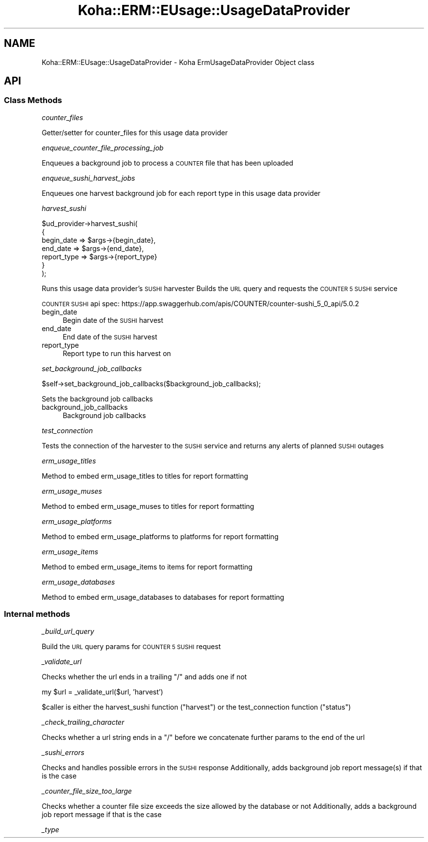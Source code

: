 .\" Automatically generated by Pod::Man 4.10 (Pod::Simple 3.35)
.\"
.\" Standard preamble:
.\" ========================================================================
.de Sp \" Vertical space (when we can't use .PP)
.if t .sp .5v
.if n .sp
..
.de Vb \" Begin verbatim text
.ft CW
.nf
.ne \\$1
..
.de Ve \" End verbatim text
.ft R
.fi
..
.\" Set up some character translations and predefined strings.  \*(-- will
.\" give an unbreakable dash, \*(PI will give pi, \*(L" will give a left
.\" double quote, and \*(R" will give a right double quote.  \*(C+ will
.\" give a nicer C++.  Capital omega is used to do unbreakable dashes and
.\" therefore won't be available.  \*(C` and \*(C' expand to `' in nroff,
.\" nothing in troff, for use with C<>.
.tr \(*W-
.ds C+ C\v'-.1v'\h'-1p'\s-2+\h'-1p'+\s0\v'.1v'\h'-1p'
.ie n \{\
.    ds -- \(*W-
.    ds PI pi
.    if (\n(.H=4u)&(1m=24u) .ds -- \(*W\h'-12u'\(*W\h'-12u'-\" diablo 10 pitch
.    if (\n(.H=4u)&(1m=20u) .ds -- \(*W\h'-12u'\(*W\h'-8u'-\"  diablo 12 pitch
.    ds L" ""
.    ds R" ""
.    ds C` ""
.    ds C' ""
'br\}
.el\{\
.    ds -- \|\(em\|
.    ds PI \(*p
.    ds L" ``
.    ds R" ''
.    ds C`
.    ds C'
'br\}
.\"
.\" Escape single quotes in literal strings from groff's Unicode transform.
.ie \n(.g .ds Aq \(aq
.el       .ds Aq '
.\"
.\" If the F register is >0, we'll generate index entries on stderr for
.\" titles (.TH), headers (.SH), subsections (.SS), items (.Ip), and index
.\" entries marked with X<> in POD.  Of course, you'll have to process the
.\" output yourself in some meaningful fashion.
.\"
.\" Avoid warning from groff about undefined register 'F'.
.de IX
..
.nr rF 0
.if \n(.g .if rF .nr rF 1
.if (\n(rF:(\n(.g==0)) \{\
.    if \nF \{\
.        de IX
.        tm Index:\\$1\t\\n%\t"\\$2"
..
.        if !\nF==2 \{\
.            nr % 0
.            nr F 2
.        \}
.    \}
.\}
.rr rF
.\" ========================================================================
.\"
.IX Title "Koha::ERM::EUsage::UsageDataProvider 3pm"
.TH Koha::ERM::EUsage::UsageDataProvider 3pm "2024-08-14" "perl v5.28.1" "User Contributed Perl Documentation"
.\" For nroff, turn off justification.  Always turn off hyphenation; it makes
.\" way too many mistakes in technical documents.
.if n .ad l
.nh
.SH "NAME"
Koha::ERM::EUsage::UsageDataProvider \- Koha ErmUsageDataProvider Object class
.SH "API"
.IX Header "API"
.SS "Class Methods"
.IX Subsection "Class Methods"
\fIcounter_files\fR
.IX Subsection "counter_files"
.PP
Getter/setter for counter_files for this usage data provider
.PP
\fIenqueue_counter_file_processing_job\fR
.IX Subsection "enqueue_counter_file_processing_job"
.PP
Enqueues a background job to process a \s-1COUNTER\s0 file that has been uploaded
.PP
\fIenqueue_sushi_harvest_jobs\fR
.IX Subsection "enqueue_sushi_harvest_jobs"
.PP
Enqueues one harvest background job for each report type in this usage data provider
.PP
\fIharvest_sushi\fR
.IX Subsection "harvest_sushi"
.PP
.Vb 7
\&    $ud_provider\->harvest_sushi(
\&        {
\&            begin_date  => $args\->{begin_date},
\&            end_date    => $args\->{end_date},
\&            report_type => $args\->{report_type}
\&        }
\&    );
.Ve
.PP
Runs this usage data provider's \s-1SUSHI\s0 harvester
Builds the \s-1URL\s0 query and requests the \s-1COUNTER 5 SUSHI\s0 service
.PP
\&\s-1COUNTER SUSHI\s0 api spec:
https://app.swaggerhub.com/apis/COUNTER/counter\-sushi_5_0_api/5.0.2
.IP "begin_date" 4
.IX Item "begin_date"
Begin date of the \s-1SUSHI\s0 harvest
.IP "end_date" 4
.IX Item "end_date"
End date of the \s-1SUSHI\s0 harvest
.IP "report_type" 4
.IX Item "report_type"
Report type to run this harvest on
.PP
\fIset_background_job_callbacks\fR
.IX Subsection "set_background_job_callbacks"
.PP
.Vb 1
\&    $self\->set_background_job_callbacks($background_job_callbacks);
.Ve
.PP
Sets the background job callbacks
.IP "background_job_callbacks" 4
.IX Item "background_job_callbacks"
Background job callbacks
.PP
\fItest_connection\fR
.IX Subsection "test_connection"
.PP
Tests the connection of the harvester to the \s-1SUSHI\s0 service and returns any alerts of planned \s-1SUSHI\s0 outages
.PP
\fIerm_usage_titles\fR
.IX Subsection "erm_usage_titles"
.PP
Method to embed erm_usage_titles to titles for report formatting
.PP
\fIerm_usage_muses\fR
.IX Subsection "erm_usage_muses"
.PP
Method to embed erm_usage_muses to titles for report formatting
.PP
\fIerm_usage_platforms\fR
.IX Subsection "erm_usage_platforms"
.PP
Method to embed erm_usage_platforms to platforms for report formatting
.PP
\fIerm_usage_items\fR
.IX Subsection "erm_usage_items"
.PP
Method to embed erm_usage_items to items for report formatting
.PP
\fIerm_usage_databases\fR
.IX Subsection "erm_usage_databases"
.PP
Method to embed erm_usage_databases to databases for report formatting
.SS "Internal methods"
.IX Subsection "Internal methods"
\fI_build_url_query\fR
.IX Subsection "_build_url_query"
.PP
Build the \s-1URL\s0 query params for \s-1COUNTER 5 SUSHI\s0 request
.PP
\fI_validate_url\fR
.IX Subsection "_validate_url"
.PP
Checks whether the url ends in a trailing \*(L"/\*(R" and adds one if not
.PP
my \f(CW$url\fR = _validate_url($url, 'harvest')
.PP
\&\f(CW$caller\fR is either the harvest_sushi function (\*(L"harvest\*(R") or the test_connection function (\*(L"status\*(R")
.PP
\fI_check_trailing_character\fR
.IX Subsection "_check_trailing_character"
.PP
Checks whether a url string ends in a \*(L"/\*(R" before we concatenate further params to the end of the url
.PP
\fI_sushi_errors\fR
.IX Subsection "_sushi_errors"
.PP
Checks and handles possible errors in the \s-1SUSHI\s0 response
Additionally, adds background job report message(s) if that is the case
.PP
\fI_counter_file_size_too_large\fR
.IX Subsection "_counter_file_size_too_large"
.PP
Checks whether a counter file size exceeds the size allowed by the database or not
Additionally, adds a background job report message if that is the case
.PP
\fI_type\fR
.IX Subsection "_type"
